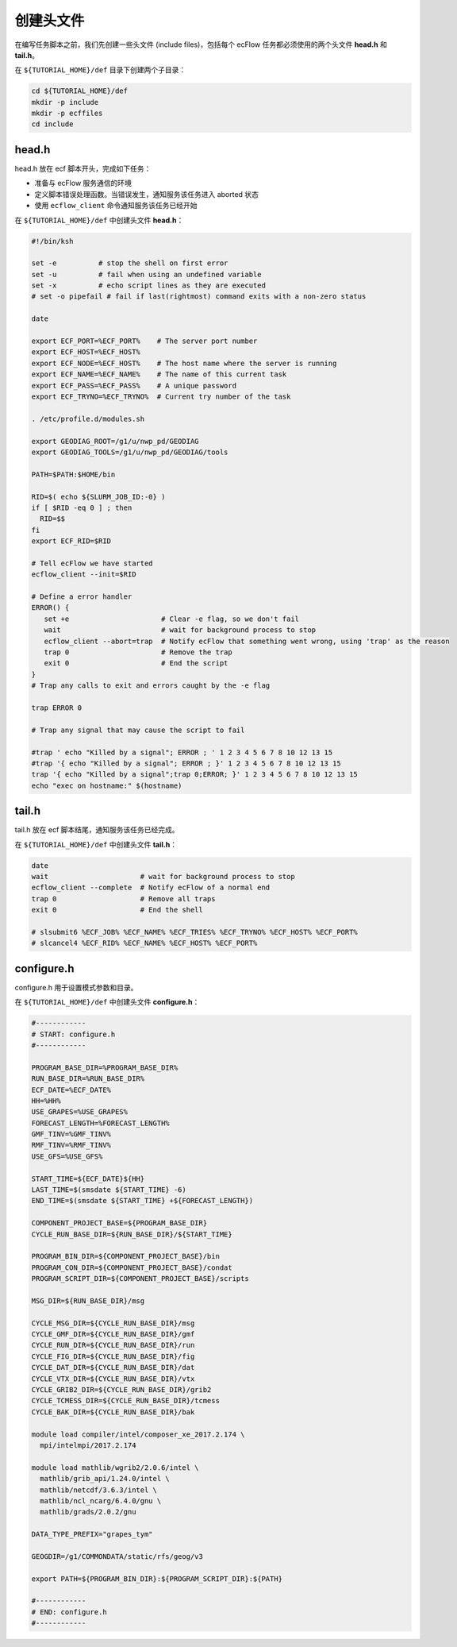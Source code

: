 创建头文件
==========

在编写任务脚本之前，我们先创建一些头文件 (include files)，包括每个 ecFlow 任务都必须使用的两个头文件 **head.h** 和 **tail.h**。

在 ``${TUTORIAL_HOME}/def`` 目录下创建两个子目录：

.. code-block:: bash

    cd ${TUTORIAL_HOME}/def
    mkdir -p include
    mkdir -p ecffiles
    cd include

head.h
-----------

head.h 放在 ecf 脚本开头，完成如下任务：

- 准备与 ecFlow 服务通信的环境
- 定义脚本错误处理函数。当错误发生，通知服务该任务进入 aborted 状态
- 使用 ``ecflow_client`` 命令通知服务该任务已经开始

在 ``${TUTORIAL_HOME}/def`` 中创建头文件 **head.h**：

.. code-block:: bash

    #!/bin/ksh

    set -e          # stop the shell on first error
    set -u          # fail when using an undefined variable
    set -x          # echo script lines as they are executed
    # set -o pipefail # fail if last(rightmost) command exits with a non-zero status

    date

    export ECF_PORT=%ECF_PORT%    # The server port number
    export ECF_HOST=%ECF_HOST%
    export ECF_NODE=%ECF_HOST%    # The host name where the server is running
    export ECF_NAME=%ECF_NAME%    # The name of this current task
    export ECF_PASS=%ECF_PASS%    # A unique password
    export ECF_TRYNO=%ECF_TRYNO%  # Current try number of the task

    . /etc/profile.d/modules.sh

    export GEODIAG_ROOT=/g1/u/nwp_pd/GEODIAG
    export GEODIAG_TOOLS=/g1/u/nwp_pd/GEODIAG/tools

    PATH=$PATH:$HOME/bin

    RID=$( echo ${SLURM_JOB_ID:-0} )
    if [ $RID -eq 0 ] ; then
      RID=$$
    fi
    export ECF_RID=$RID

    # Tell ecFlow we have started
    ecflow_client --init=$RID

    # Define a error handler
    ERROR() {
       set +e                      # Clear -e flag, so we don't fail
       wait                        # wait for background process to stop
       ecflow_client --abort=trap  # Notify ecFlow that something went wrong, using 'trap' as the reason
       trap 0                      # Remove the trap
       exit 0                      # End the script
    }
    # Trap any calls to exit and errors caught by the -e flag

    trap ERROR 0

    # Trap any signal that may cause the script to fail

    #trap ' echo "Killed by a signal"; ERROR ; ' 1 2 3 4 5 6 7 8 10 12 13 15
    #trap '{ echo "Killed by a signal"; ERROR ; }' 1 2 3 4 5 6 7 8 10 12 13 15
    trap '{ echo "Killed by a signal";trap 0;ERROR; }' 1 2 3 4 5 6 7 8 10 12 13 15
    echo "exec on hostname:" $(hostname)



tail.h
-----------

tail.h 放在 ecf 脚本结尾，通知服务该任务已经完成。

在 ``${TUTORIAL_HOME}/def`` 中创建头文件 **tail.h**：

.. code-block::

    date
    wait                      # wait for background process to stop
    ecflow_client --complete  # Notify ecFlow of a normal end
    trap 0                    # Remove all traps
    exit 0                    # End the shell

    # slsubmit6 %ECF_JOB% %ECF_NAME% %ECF_TRIES% %ECF_TRYNO% %ECF_HOST% %ECF_PORT%
    # slcancel4 %ECF_RID% %ECF_NAME% %ECF_HOST% %ECF_PORT%


configure.h
----------------

configure.h 用于设置模式参数和目录。

在 ``${TUTORIAL_HOME}/def`` 中创建头文件 **configure.h**：

.. code-block:: bash

    #------------
    # START: configure.h
    #------------

    PROGRAM_BASE_DIR=%PROGRAM_BASE_DIR%
    RUN_BASE_DIR=%RUN_BASE_DIR%
    ECF_DATE=%ECF_DATE%
    HH=%HH%
    USE_GRAPES=%USE_GRAPES%
    FORECAST_LENGTH=%FORECAST_LENGTH%
    GMF_TINV=%GMF_TINV%
    RMF_TINV=%RMF_TINV%
    USE_GFS=%USE_GFS%

    START_TIME=${ECF_DATE}${HH}
    LAST_TIME=$(smsdate ${START_TIME} -6)
    END_TIME=$(smsdate ${START_TIME} +${FORECAST_LENGTH})

    COMPONENT_PROJECT_BASE=${PROGRAM_BASE_DIR}
    CYCLE_RUN_BASE_DIR=${RUN_BASE_DIR}/${START_TIME}

    PROGRAM_BIN_DIR=${COMPONENT_PROJECT_BASE}/bin
    PROGRAM_CON_DIR=${COMPONENT_PROJECT_BASE}/condat
    PROGRAM_SCRIPT_DIR=${COMPONENT_PROJECT_BASE}/scripts

    MSG_DIR=${RUN_BASE_DIR}/msg

    CYCLE_MSG_DIR=${CYCLE_RUN_BASE_DIR}/msg
    CYCLE_GMF_DIR=${CYCLE_RUN_BASE_DIR}/gmf
    CYCLE_RUN_DIR=${CYCLE_RUN_BASE_DIR}/run
    CYCLE_FIG_DIR=${CYCLE_RUN_BASE_DIR}/fig
    CYCLE_DAT_DIR=${CYCLE_RUN_BASE_DIR}/dat
    CYCLE_VTX_DIR=${CYCLE_RUN_BASE_DIR}/vtx
    CYCLE_GRIB2_DIR=${CYCLE_RUN_BASE_DIR}/grib2
    CYCLE_TCMESS_DIR=${CYCLE_RUN_BASE_DIR}/tcmess
    CYCLE_BAK_DIR=${CYCLE_RUN_BASE_DIR}/bak

    module load compiler/intel/composer_xe_2017.2.174 \
      mpi/intelmpi/2017.2.174

    module load mathlib/wgrib2/2.0.6/intel \
      mathlib/grib_api/1.24.0/intel \
      mathlib/netcdf/3.6.3/intel \
      mathlib/ncl_ncarg/6.4.0/gnu \
      mathlib/grads/2.0.2/gnu

    DATA_TYPE_PREFIX="grapes_tym"

    GEOGDIR=/g1/COMMONDATA/static/rfs/geog/v3

    export PATH=${PROGRAM_BIN_DIR}:${PROGRAM_SCRIPT_DIR}:${PATH}

    #------------
    # END: configure.h
    #------------


